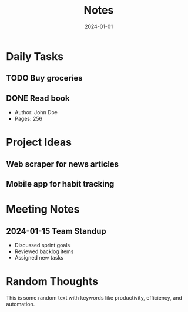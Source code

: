 #+TITLE: Notes
#+DATE: 2024-01-01

* Daily Tasks
  :PROPERTIES:
  :ID: daily-tasks-123
  :END:
** TODO Buy groceries
   :PROPERTIES:
   :ID: task-groceries-456
   :END:
** DONE Read book
   :PROPERTIES:
   :ID: task-book-789
   :END:
   - Author: John Doe
   - Pages: 256

* Project Ideas
** Web scraper for news articles
** Mobile app for habit tracking

* Meeting Notes
** 2024-01-15 Team Standup
   - Discussed sprint goals
   - Reviewed backlog items
   - Assigned new tasks

* Random Thoughts
This is some random text with keywords like productivity, efficiency, and automation.
